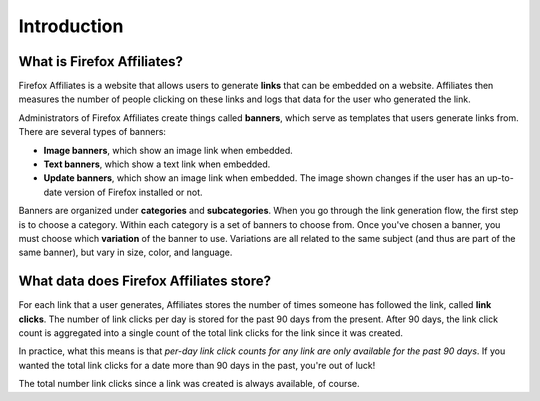 Introduction
============

What is Firefox Affiliates?
---------------------------
Firefox Affiliates is a website that allows users to generate **links** that can
be embedded on a website. Affiliates then measures the number of people
clicking on these links and logs that data for the user who generated the
link.

Administrators of Firefox Affiliates create things called **banners**, which
serve as templates that users generate links from. There are several types of
banners:

- **Image banners**, which show an image link when embedded.
- **Text banners**, which show a text link when embedded.
- **Update banners**, which show an image link when embedded. The image shown
  changes if the user has an up-to-date version of Firefox installed or not.

Banners are organized under **categories** and **subcategories**. When you go
through the link generation flow, the first step is to choose a category.
Within each category is a set of banners to choose from. Once you've chosen a
banner, you must choose which **variation** of the banner to use. Variations
are all related to the same subject (and thus are part of the same banner),
but vary in size, color, and language.


What data does Firefox Affiliates store?
----------------------------------------
For each link that a user generates, Affiliates stores the number of times
someone has followed the link, called **link clicks**. The number of link
clicks per day is stored for the past 90 days from the present. After 90 days,
the link click count is aggregated into a single count of the total link clicks
for the link since it was created.

In practice, what this means is that *per-day link click counts for any link
are only available for the past 90 days*. If you wanted the total link clicks
for a date more than 90 days in the past, you're out of luck!

The total number link clicks since a link was created is always available, of
course.
